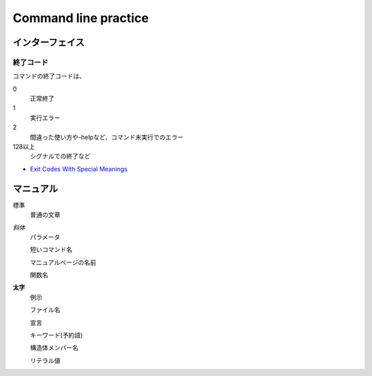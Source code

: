 =======================
Command line practice
=======================

インターフェイス
=================

終了コード
-----------

コマンドの終了コードは、

0
    正常終了

1
    実行エラー

2
    間違った使い方や-helpなど、コマンド未実行でのエラー

128以上
    シグナルでの終了など

* `Exit Codes With Special Meanings <http://tldp.org/LDP/abs/html/exitcodes.html>`_

マニュアル
==========

標準
	普通の文章

*斜体*
	パラメータ

	短いコマンド名

	マニュアルページの名前

	関数名

**太字**
	例示

	ファイル名

	宣言

	キーワード(予約語)

	構造体メンバー名

	リテラル値
